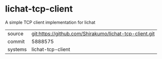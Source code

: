 * lichat-tcp-client

A simple TCP client implementation for lichat

|---------+-------------------------------------------|
| source  | git:https://github.com/Shirakumo/lichat-tcp-client.git   |
| commit  | 5888575  |
| systems | lichat-tcp-client |
|---------+-------------------------------------------|

